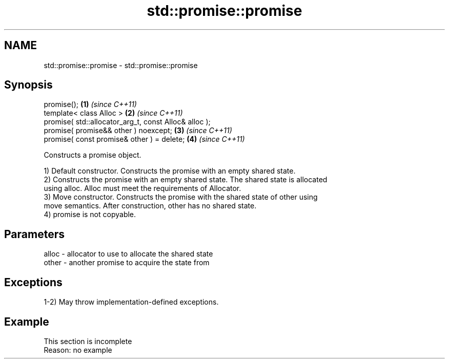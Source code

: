 .TH std::promise::promise 3 "2022.07.31" "http://cppreference.com" "C++ Standard Libary"
.SH NAME
std::promise::promise \- std::promise::promise

.SH Synopsis
   promise();                                           \fB(1)\fP \fI(since C++11)\fP
   template< class Alloc >                              \fB(2)\fP \fI(since C++11)\fP
   promise( std::allocator_arg_t, const Alloc& alloc );
   promise( promise&& other ) noexcept;                 \fB(3)\fP \fI(since C++11)\fP
   promise( const promise& other ) = delete;            \fB(4)\fP \fI(since C++11)\fP

   Constructs a promise object.

   1) Default constructor. Constructs the promise with an empty shared state.
   2) Constructs the promise with an empty shared state. The shared state is allocated
   using alloc. Alloc must meet the requirements of Allocator.
   3) Move constructor. Constructs the promise with the shared state of other using
   move semantics. After construction, other has no shared state.
   4) promise is not copyable.

.SH Parameters

   alloc - allocator to use to allocate the shared state
   other - another promise to acquire the state from

.SH Exceptions

   1-2) May throw implementation-defined exceptions.

.SH Example

    This section is incomplete
    Reason: no example
